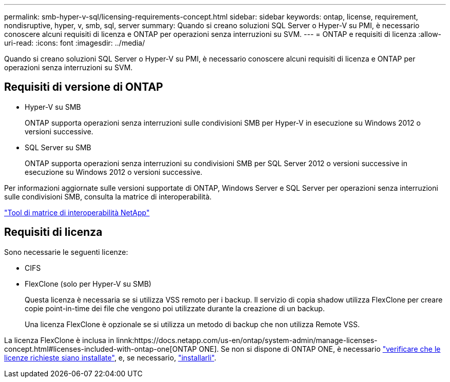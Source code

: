 ---
permalink: smb-hyper-v-sql/licensing-requirements-concept.html 
sidebar: sidebar 
keywords: ontap, license, requirement, nondisruptive, hyper, v, smb, sql, server 
summary: Quando si creano soluzioni SQL Server o Hyper-V su PMI, è necessario conoscere alcuni requisiti di licenza e ONTAP per operazioni senza interruzioni su SVM. 
---
= ONTAP e requisiti di licenza
:allow-uri-read: 
:icons: font
:imagesdir: ../media/


[role="lead"]
Quando si creano soluzioni SQL Server o Hyper-V su PMI, è necessario conoscere alcuni requisiti di licenza e ONTAP per operazioni senza interruzioni su SVM.



== Requisiti di versione di ONTAP

* Hyper-V su SMB
+
ONTAP supporta operazioni senza interruzioni sulle condivisioni SMB per Hyper-V in esecuzione su Windows 2012 o versioni successive.

* SQL Server su SMB
+
ONTAP supporta operazioni senza interruzioni su condivisioni SMB per SQL Server 2012 o versioni successive in esecuzione su Windows 2012 o versioni successive.



Per informazioni aggiornate sulle versioni supportate di ONTAP, Windows Server e SQL Server per operazioni senza interruzioni sulle condivisioni SMB, consulta la matrice di interoperabilità.

https://mysupport.netapp.com/matrix["Tool di matrice di interoperabilità NetApp"^]



== Requisiti di licenza

Sono necessarie le seguenti licenze:

* CIFS
* FlexClone (solo per Hyper-V su SMB)
+
Questa licenza è necessaria se si utilizza VSS remoto per i backup. Il servizio di copia shadow utilizza FlexClone per creare copie point-in-time dei file che vengono poi utilizzate durante la creazione di un backup.

+
Una licenza FlexClone è opzionale se si utilizza un metodo di backup che non utilizza Remote VSS.



La licenza FlexClone è inclusa in linnk:https://docs.netapp.com/us-en/ontap/system-admin/manage-licenses-concept.html#licenses-included-with-ontap-one[ONTAP ONE]. Se non si dispone di ONTAP ONE, è necessario link:https://docs.netapp.com/us-en/ontap/system-admin/manage-license-task.html["verificare che le licenze richieste siano installate"], e, se necessario, link:https://docs.netapp.com/us-en/ontap/system-admin/install-license-task.html["installarli"].

